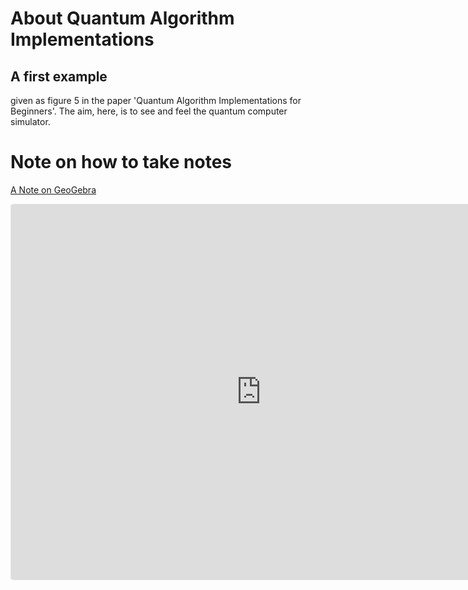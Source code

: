# 20220628 (C) Gunter Liszewski -*- mode: org; -*-
* About Quantum Algorithm Implementations
** A first example
given as figure 5 in the paper 'Quantum Algorithm Implementations for Beginners'.
The aim, here, is to see and feel the quantum computer simulator.
* Note on how to take notes
[[https://www.geogebra.org/notes/kzp5jydq][A Note on GeoGebra]]

#+BEGIN_EXPORT html
<iframe src="https://www.geogebra.org/notes/kzp5jydq?embed" width="800" height="600" allowfullscreen style="border: 1px solid #e4e4e4;border-radius: 4px;" frameborder="0"></iframe>
#+END_EXPORT
